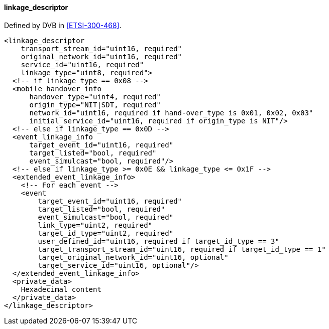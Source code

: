 ==== linkage_descriptor

Defined by DVB in <<ETSI-300-468>>.

[source,xml]
----
<linkage_descriptor
    transport_stream_id="uint16, required"
    original_network_id="uint16, required"
    service_id="uint16, required"
    linkage_type="uint8, required">
  <!-- if linkage_type == 0x08 -->
  <mobile_handover_info
      handover_type="uint4, required"
      origin_type="NIT|SDT, required"
      network_id="uint16, required if hand-over_type is 0x01, 0x02, 0x03"
      initial_service_id="uint16, required if origin_type is NIT"/>
  <!-- else if linkage_type == 0x0D -->
  <event_linkage_info
      target_event_id="uint16, required"
      target_listed="bool, required"
      event_simulcast="bool, required"/>
  <!-- else if linkage_type >= 0x0E && linkage_type <= 0x1F -->
  <extended_event_linkage_info>
    <!-- For each event -->
    <event
        target_event_id="uint16, required"
        target_listed="bool, required"
        event_simulcast="bool, required"
        link_type="uint2, required"
        target_id_type="uint2, required"
        user_defined_id="uint16, required if target_id_type == 3"
        target_transport_stream_id="uint16, required if target_id_type == 1"
        target_original_network_id="uint16, optional"
        target_service_id="uint16, optional"/>
  </extended_event_linkage_info>
  <private_data>
    Hexadecimal content
  </private_data>
</linkage_descriptor>
----
